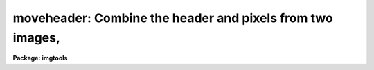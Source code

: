 .. _moveheader:

moveheader: Combine the header and pixels from two images,
==========================================================

**Package: imgtools**

.. raw:: html

  <section id="s_usage">
  <h3>Usage</h3>
  <p>
  moveheader hdrimage piximage outimage
  </p>
  </section>
  <section id="s_description">
  <h3>Description</h3>
  <p>
  This task takes the header from one image and the pixels from one or
  more other images and places them in a new image.  The group
  parameters from the first image are also copied to the third image
  since logically, if not physically, they are part of the header.  If
  the second image contains header parameters with the same name as
  those in the first image, the values of the second image will be
  retained in the third image.  The same applies to group parameters.
  If an image name does not contain agroup specification, then all
  groups within the image will be copied.  Otherwise, only the specified
  group will be copied.  If the pixels are copied from more than one
  images, the groups of each of the images are concatenated. The number
  of groups copied from the header image must either be one or equal to
  the number of groups in the pixel image.  In the first case, the group
  parameters from the one group in the header image are copied into each
  group in the output image.
  </p>
  </section>
  <section id="s_parameters">
  <h3>Parameters</h3>
  <dl id="l_hdrimage">
  <dt><b>hdrimage [file name]</b></dt>
  <!-- Sec='PARAMETERS' Level=0 Label='hdrimage' Line='hdrimage [file name]' -->
  <dd>The name of the image whose header is to be copied to the new file.
  </dd>
  </dl>
  <dl id="l_piximage">
  <dt><b>piximage [file template]</b></dt>
  <!-- Sec='PARAMETERS' Level=0 Label='piximage' Line='piximage [file template]' -->
  <dd>The name of the image or images containing the pixels that will be copied 
  to the new file.
  </dd>
  </dl>
  <dl id="l_outimage">
  <dt><b>outimage [file name]</b></dt>
  <!-- Sec='PARAMETERS' Level=0 Label='outimage' Line='outimage [file name]' -->
  <dd>The name of the output image created from 'hrdimage' and 'piximage'.
  </dd>
  </dl>
  </section>
  <section id="s_examples">
  <h3>Examples</h3>
  <p>
  1. Copy the header from a file called 'y00v7701r.d0h' and the pixels 
  from one called 'yblack.hhh' creating a new image 'yblack.d0h'. The 
  images 'y00v7701r.d0h' and 'yblack.hhh' must have the same number of 
  groups:
  </p>
  <div class="highlight-default-notranslate"><pre>
  im&gt; moveheader y00v7701r.d0h yblack.hhh yblack.d0h
  </pre></div>
  <p>
  2. Do the same thing as in the previous example, but this time, copy 
  only the third group:
  </p>
  <div class="highlight-default-notranslate"><pre>
  im&gt; moveheader y00v7701r.d0h[3] yblack.hhh[3] yblack.d0h
  </pre></div>
  </section>
  <section id="s_bugs">
  <h3>Bugs</h3>
  </section>
  <section id="s_see_also">
  <h3>See also</h3>
  <p>
  eheader
  </p>
  
  </section>
  
  <!-- Contents: 'NAME' 'USAGE' 'DESCRIPTION' 'PARAMETERS' 'EXAMPLES' 'BUGS' 'SEE ALSO'  -->
  
